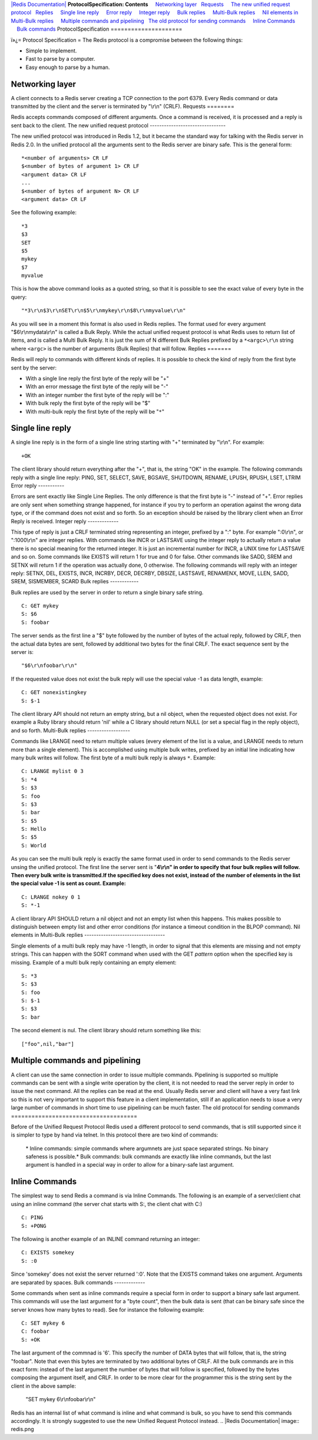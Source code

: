 `|Redis Documentation| <index.html>`_
**ProtocolSpecification: Contents**
    `Networking layer <#Networking%20layer>`_
  `Requests <#Requests>`_
    `The new unified request protocol <#The%20new%20unified%20request%20protocol>`_
  `Replies <#Replies>`_
    `Single line reply <#Single%20line%20reply>`_
    `Error reply <#Error%20reply>`_
    `Integer reply <#Integer%20reply>`_
    `Bulk replies <#Bulk%20replies>`_
    `Multi-Bulk replies <#Multi-Bulk%20replies>`_
    `Nil elements in Multi-Bulk replies <#Nil%20elements%20in%20Multi-Bulk%20replies>`_
    `Multiple commands and pipelining <#Multiple%20commands%20and%20pipelining>`_
  `The old protocol for sending commands <#The%20old%20protocol%20for%20sending%20commands>`_
    `Inline Commands <#Inline%20Commands>`_
    `Bulk commands <#Bulk%20commands>`_
ProtocolSpecification
=====================

ï»¿= Protocol Specification =
The Redis protocol is a compromise between the following things:

-  Simple to implement.
-  Fast to parse by a computer.
-  Easy enough to parse by a human.

Networking layer
----------------

A client connects to a Redis server creating a TCP connection to
the port 6379. Every Redis command or data transmitted by the
client and the server is terminated by "\\r\\n" (CRLF).
Requests
========

Redis accepts commands composed of different arguments. Once a
command is received, it is processed and a reply is sent back to
the client.
The new unified request protocol
--------------------------------

The new unified protocol was introduced in Redis 1.2, but it became
the standard way for talking with the Redis server in Redis 2.0.
In the unified protocol all the arguments sent to the Redis server
are binary safe. This is the general form:
::

    *<number of arguments> CR LF
    $<number of bytes of argument 1> CR LF
    <argument data> CR LF
    ...
    $<number of bytes of argument N> CR LF
    <argument data> CR LF

See the following example:
::

    *3
    $3
    SET
    $5
    mykey
    $7
    myvalue

This is how the above command looks as a quoted string, so that it
is possible to see the exact value of every byte in the query:
::

    "*3\r\n$3\r\nSET\r\n$5\r\nmykey\r\n$8\r\nmyvalue\r\n"

As you will see in a moment this format is also used in Redis
replies. The format used for every argument "$6\\r\\nmydata\\r\\n"
is called a Bulk Reply. While the actual unified request protocol
is what Redis uses to return list of items, and is called a Multi
Bulk Reply. It is just the sum of N different Bulk Replies prefixed
by a ``*<argc>\r\n`` string where ``<argc>`` is the number of
arguments (Bulk Replies) that will follow.
Replies
=======

Redis will reply to commands with different kinds of replies. It is
possible to check the kind of reply from the first byte sent by the
server:

-  With a single line reply the first byte of the reply will be "+"
-  With an error message the first byte of the reply will be "-"
-  With an integer number the first byte of the reply will be ":"
-  With bulk reply the first byte of the reply will be "$"
-  With multi-bulk reply the first byte of the reply will be
   "``*``"

Single line reply
-----------------

A single line reply is in the form of a single line string starting
with "+" terminated by "\\r\\n". For example:
::

    +OK

The client library should return everything after the "+", that is,
the string "OK" in the example.
The following commands reply with a single line reply: PING, SET,
SELECT, SAVE, BGSAVE, SHUTDOWN, RENAME, LPUSH, RPUSH, LSET, LTRIM
Error reply
-----------

Errors are sent exactly like Single Line Replies. The only
difference is that the first byte is "-" instead of "+".
Error replies are only sent when something strange happened, for
instance if you try to perform an operation against the wrong data
type, or if the command does not exist and so forth. So an
exception should be raised by the library client when an Error
Reply is received.
Integer reply
-------------

This type of reply is just a CRLF terminated string representing an
integer, prefixed by a ":" byte. For example ":0\\r\\n", or
":1000\\r\\n" are integer replies.
With commands like INCR or LASTSAVE using the integer reply to
actually return a value there is no special meaning for the
returned integer. It is just an incremental number for INCR, a UNIX
time for LASTSAVE and so on.
Some commands like EXISTS will return 1 for true and 0 for false.
Other commands like SADD, SREM and SETNX will return 1 if the
operation was actually done, 0 otherwise.
The following commands will reply with an integer reply: SETNX,
DEL, EXISTS, INCR, INCRBY, DECR, DECRBY, DBSIZE, LASTSAVE,
RENAMENX, MOVE, LLEN, SADD, SREM, SISMEMBER, SCARD
Bulk replies
------------

Bulk replies are used by the server in order to return a single
binary safe string.
::

    C: GET mykey
    S: $6
    S: foobar

The server sends as the first line a "$" byte followed by the
number of bytes of the actual reply, followed by CRLF, then the
actual data bytes are sent, followed by additional two bytes for
the final CRLF. The exact sequence sent by the server is:
::

    "$6\r\nfoobar\r\n"

If the requested value does not exist the bulk reply will use the
special value -1 as data length, example:
::

    C: GET nonexistingkey
    S: $-1

The client library API should not return an empty string, but a nil
object, when the requested object does not exist. For example a
Ruby library should return 'nil' while a C library should return
NULL (or set a special flag in the reply object), and so forth.
Multi-Bulk replies
------------------

Commands like LRANGE need to return multiple values (every element
of the list is a value, and LRANGE needs to return more than a
single element). This is accomplished using multiple bulk writes,
prefixed by an initial line indicating how many bulk writes will
follow. The first byte of a multi bulk reply is always ``*``.
Example:
::

    C: LRANGE mylist 0 3
    S: *4
    S: $3
    S: foo
    S: $3
    S: bar
    S: $5
    S: Hello
    S: $5
    S: World

As you can see the multi bulk reply is exactly the same format used
in order to send commands to the Redis server unsing the unified
protocol.
The first line the server sent is
"**4\\r\\n" in order to specify that four bulk replies will follow. Then every bulk write is transmitted.If the specified key does not exist, instead of the number of elements in the list the special value -1 is sent as count. Example:**
::

    C: LRANGE nokey 0 1
    S: *-1

A client library API SHOULD return a nil object and not an empty
list when this happens. This makes possible to distinguish between
empty list and other error conditions (for instance a timeout
condition in the BLPOP command).
Nil elements in Multi-Bulk replies
----------------------------------

Single elements of a multi bulk reply may have -1 length, in order
to signal that this elements are missing and not empty strings.
This can happen with the SORT command when used with the GET
*pattern* option when the specified key is missing. Example of a
multi bulk reply containing an empty element:
::

    S: *3
    S: $3
    S: foo
    S: $-1
    S: $3
    S: bar

The second element is nul. The client library should return
something like this:
::

    ["foo",nil,"bar"]

Multiple commands and pipelining
--------------------------------

A client can use the same connection in order to issue multiple
commands. Pipelining is supported so multiple commands can be sent
with a single write operation by the client, it is not needed to
read the server reply in order to issue the next command. All the
replies can be read at the end.
Usually Redis server and client will have a very fast link so this
is not very important to support this feature in a client
implementation, still if an application needs to issue a very large
number of commands in short time to use pipelining can be much
faster.
The old protocol for sending commands
=====================================

Before of the Unified Request Protocol Redis used a different
protocol to send commands, that is still supported since it is
simpler to type by hand via telnet. In this protocol there are two
kind of commands:
    \* Inline commands: simple commands where argumnets are just space
    separated strings. No binary safeness is possible.\* Bulk commands:
    bulk commands are exactly like inline commands, but the last
    argument is handled in a special way in order to allow for a
    binary-safe last argument.

Inline Commands
---------------

The simplest way to send Redis a command is via Inline Commands.
The following is an example of a server/client chat using an inline
command (the server chat starts with S:, the client chat with C:)
::

    C: PING
    S: +PONG

The following is another example of an INLINE command returning an
integer:
::

    C: EXISTS somekey
    S: :0

Since 'somekey' does not exist the server returned ':0'.
Note that the EXISTS command takes one argument. Arguments are
separated by spaces.
Bulk commands
-------------

Some commands when sent as inline commands require a special form
in order to support a binary safe last argument. This commands will
use the last argument for a "byte count", then the bulk data is
sent (that can be binary safe since the server knows how many bytes
to read).
See for instance the following example:
::

    C: SET mykey 6
    C: foobar
    S: +OK

The last argument of the commnad is '6'. This specify the number of
DATA bytes that will follow, that is, the string "foobar". Note
that even this bytes are terminated by two additional bytes of
CRLF.
All the bulk commands are in this exact form: instead of the last
argument the number of bytes that will follow is specified,
followed by the bytes composing the argument itself, and CRLF. In
order to be more clear for the programmer this is the string sent
by the client in the above sample:
    "SET mykey 6\\r\\nfoobar\\r\\n"

Redis has an internal list of what command is inline and what
command is bulk, so you have to send this commands accordingly. It
is strongly suggested to use the new Unified Request Protocol
instead.
.. |Redis Documentation| image:: redis.png